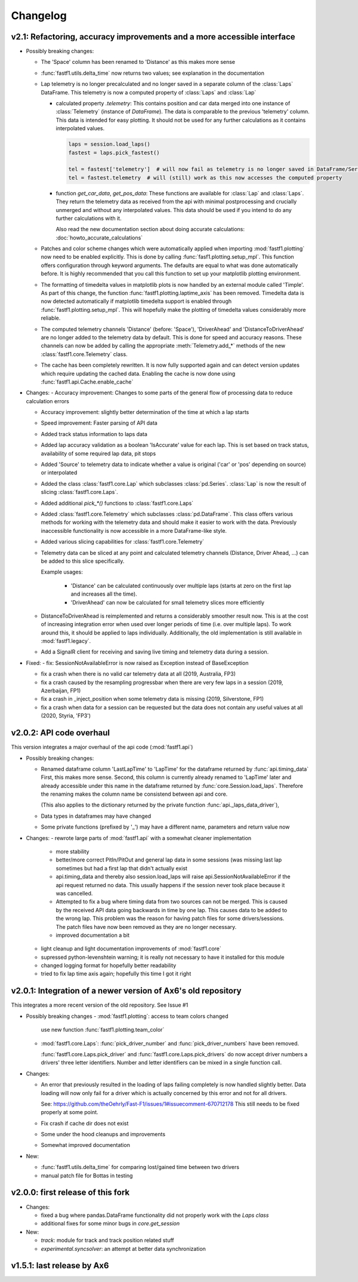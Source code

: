 =========
Changelog
=========


v2.1: Refactoring, accuracy improvements and a more accessible interface
==========================================================================

- Possibly breaking changes:

  - The 'Space' column has been renamed to 'Distance' as this makes more sense

  - :func:`fastf1.utils.delta_time` now returns two values; see explanation in the documentation

  - Lap telemetry is no longer precalculated and no longer saved in a separate column of the :class:`Laps` DataFrame.
    This telemetry is now a computed property of :class:`Laps` and :class:`Lap`

    - calculated property `.telemetry`: This contains position and car data merged into one instance of
      :class:`Telemetry` (instance of `DataFrame`). The data is comparable to the previous 'telemetry' column.
      This data is intended for easy plotting. It should not be used for any further calculations as it
      contains interpolated values.

      .. code-block::

        laps = session.load_laps()
        fastest = laps.pick_fastest()

        tel = fastest['telemetry']  # will now fail as telemetry is no longer saved in DataFrame/Series
        tel = fastest.telemetry  # will (still) work as this now accesses the computed property

    - function `get_car_data`, `get_pos_data`: These functions are available for :class:`Lap` and :class:`Laps`.
      They return the telemetry data as received from the api with minimal postprocessing and crucially
      unmerged and without any interpolated values. This data should be used if you intend to do any further
      calculations with it.

      Also read the new documentation section about doing accurate calculations: :doc:`howto_accurate_calculations`

  - Patches and color scheme changes which were automatically applied when importing :mod:`fastf1.plotting`
    now need to be enabled explicitly. This is done by calling :func:`fasf1.plotting.setup_mpl`.
    This function offers configuration through keyword arguments. The defaults are equal to what was done
    automatically before.
    It is highly recommended that you call this function to set up your matplotlib plotting environment.

  - The formatting of timedelta values in matplotlib plots is now handled by an external module called 'Timple'.
    As part of this change, the function :func:`fastf1.plotting.laptime_axis` has been removed. Timedelta data
    is now detected automatically if matplotlib timedelta support is enabled through :func:`fastf1.plotting.setup_mpl`.
    This will hopefully make the plotting of timedelta values considerably more reliable.

  - The computed telemetry channels 'Distance' (before: 'Space'), 'DriverAhead' and 'DistanceToDriverAhead' are no
    longer added to the telemetry data by default. This is done for speed and accuracy reasons. These channels can now
    be added by calling the appropriate :meth:`Telemetry.add_*` methods of the new :class:`fastf1.core.Telemetry` class.

  - The cache has been completely rewritten. It is now fully supported again and can detect version updates which
    require updating the cached data.
    Enabling the cache is now done using :func:`fastf1.api.Cache.enable_cache`



- Changes:
  - Accuracy improvement: Changes to some parts of the general flow of processing data to reduce calculation errors

  - Accuracy improvement: slightly better determination of the time at which a lap starts

  - Speed improvement: Faster parsing of API data

  - Added track status information to laps data

  - Added lap accuracy validation as a boolean 'IsAccurate' value for each lap. This is set based on track status,
    availability of some required lap data, pit stops

  - Added 'Source' to telemetry data to indicate whether a value is original ('car' or 'pos' depending on source)
    or interpolated

  - Added the class :class:`fastf1.core.Lap` which subclasses :class:`pd.Series`. :class:`Lap` is now the result of
    slicing :class:`fastf1.core.Laps`.

  - Added additional `pick_*()` functions to :class:`fastf1.core.Laps`

  - Added :class:`fastf1.core.Telemetry` which subclasses :class:`pd.DataFrame`. This class offers various methods
    for working with the telemetry data and should make it easier to work with the data. Previously inaccessible
    functionality is now accessible in a more DataFrame-like style.

  - Added various slicing capabilities for :class:`fastf1.core.Telemetry`

  - Telemetry data can be sliced at any point and calculated telemetry channels (Distance, Driver Ahead, ...)
    can be added to this slice specifically.

    Example usages:

      - 'Distance' can be calculated continuously over multiple laps (starts at zero on the first lap
        and increases all the time).

      - 'DriverAhead' can now be calculated for small telemetry slices more efficiently

  - DistanceToDriverAhead is reimplemented and returns a considerably smoother result now. This is at the cost of
    increasing integration error when used over longer periods of time (i.e. over multiple laps). To work around this,
    it should be applied to laps individually. Additionally, the old implementation is still available in
    :mod:`fastf1.legacy`.

  - Add a SignalR client for receiving and saving live timing and telemetry data during a session.


- Fixed:
  - fix: SessionNotAvailableError is now raised as Exception instead of BaseException

  - fix a crash when there is no valid car telemetry data at all (2019, Australia, FP3)

  - fix a crash caused by the resampling progressbar when there are very few laps in a session (2019, Azerbaijan, FP1)

  - fix a crash in _inject_position when some telemetry data is missing (2019, Silverstone, FP1)

  - fix a crash when data for a session can be requested but the data does not contain any useful values at
    all (2020, Styria, 'FP3')


v2.0.2: API code overhaul
==========================
This version integrates a major overhaul of the api code (:mod:`fastf1.api`)

- Possibly breaking changes:

  - Renamed dataframe column 'LastLapTime' to 'LapTime' for the dataframe returned by :func:`api.timing_data`
    First, this makes more sense.
    Second, this column is currently already renamed to 'LapTime' later and already accessible under this name
    in the dataframe returned by :func:`core.Session.load_laps`. Therefore the renaming makes the column name
    be consistend between api and core.

    (This also applies to the dictionary returned by the private function :func:`api._laps_data_driver`),

  - Data types in dataframes may have changed

  - Some private functions (prefixed by '_') may have a different name, parameters and return value now

- Changes:
  - rewrote large parts of :mod:`fastf1.api` with a somewhat cleaner implementation

    - more stability

    - better/more correct PitIn/PitOut and general lap data in some sessions (was missing last lap sometimes but had
      a first lap that didn't actually exist

    - api.timing_data and thereby also session.load_laps will raise api.SessionNotAvailableError
      if the api request returned no data. This usually happens if the session never took place because it was cancelled.

    - Attempted to fix a bug where timing data from two sources can not be merged. This is caused by the received API
      data going backwards in time by one lap. This causes data to be added to the wrong lap.
      This problem was the reason for having patch files for some drivers/sessions. The patch files have now been
      removed as they are no longer necessary.

    - improved documentation a bit

  - light cleanup and light documentation improvements of :mod:`fastf1.core`

  - supressed python-levenshtein warning; it is really not necessary to have it installed for this module

  - changed logging format for hopefully better readability

  - tried to fix lap time axis again; hopefully this time I got it right



v2.0.1: Integration of a newer version of Ax6's old repository
==============================================================
This integrates a more recent version of the old repository.
See Issue #1

- Possibly breaking changes
  - :mod:`fastf1.plotting`: access to team colors changed

    use new function :func:`fastf1.plotting.team_color`

  - :mod:`fastf1.core.Laps`: :func:`pick_driver_number` and :func:`pick_driver_numbers` have been removed.

    :func:`fastf1.core.Laps.pick_driver` and :func:`fastf1.core.Laps.pick_drivers` do now accept driver numbers a drivers'
    three letter identifiers. Number and letter identifiers can be mixed in a single function call.

- Changes:

  - An error that previously resulted in the loading of laps failing completely is now handled slightly better.
    Data loading will now only fail for a driver which is actually concerned by this error and not for all drivers.

    See: https://github.com/theOehrly/Fast-F1/issues/1#issuecomment-670712178
    This still needs to be fixed properly at some point.

  - Fix crash if cache dir does not exist

  - Some under the hood cleanups and improvements

  - Somewhat improved documentation

- New:

  - :func:`fastf1.utils.delta_time` for comparing lost/gained time between two drivers

  - manual patch file for Bottas in testing

v2.0.0: first release of this fork
==================================
- Changes:

  - fixed a bug where pandas.DataFrame functionality did not properly work with
    the `Laps class`

  - additional fixes for some minor bugs in `core.get_session`

- New:

  - `track`: module for track and track position related stuff

  - `experimental.syncsolver`: an attempt at better data synchronization



v1.5.1: last release by Ax6
=============================